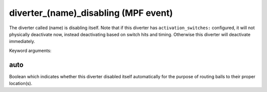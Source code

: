 diverter_(name)_disabling (MPF event)
=====================================

The diverter called (name) is disabling itself. Note that if this
diverter has ``activation_switches:`` configured, it will not
physically deactivate now, instead deactivating based on switch
hits and timing. Otherwise this diverter will deactivate immediately.


Keyword arguments:

auto
~~~~
Boolean which indicates whether this diverter disabled itself
automatically for the purpose of routing balls to their proper
location(s).

